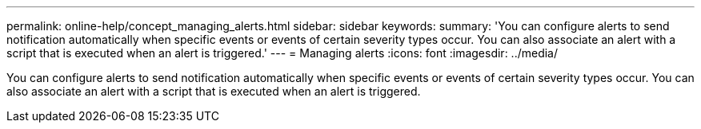 ---
permalink: online-help/concept_managing_alerts.html
sidebar: sidebar
keywords: 
summary: 'You can configure alerts to send notification automatically when specific events or events of certain severity types occur. You can also associate an alert with a script that is executed when an alert is triggered.'
---
= Managing alerts
:icons: font
:imagesdir: ../media/

[.lead]
You can configure alerts to send notification automatically when specific events or events of certain severity types occur. You can also associate an alert with a script that is executed when an alert is triggered.
